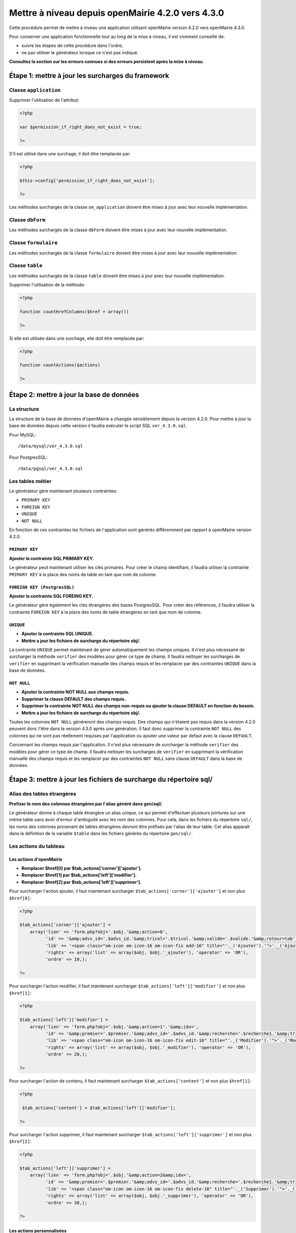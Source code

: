 ==================================================
Mettre à niveau depuis openMairie 4.2.0 vers 4.3.0
==================================================

Cette procédure permet de mettre à niveau une application utilisant openMairie
version 4.2.0 vers openMairie 4.3.0.

Pour conserver une application fonctionnelle tout au long de la mise à niveau,
il est vivement conseillé de:

- suivre les étapes de cette procédure dans l'ordre;
- ne pas utiliser le générateur lorsque ce n'est pas indiqué.

**Consultez la section sur les erreurs connues si des erreurs persistent après
la mise à niveau.**

Étape 1: mettre à jour les surcharges du framework
==================================================

Classe ``application``
----------------------

Supprimer l'utilisation de l'attribut:

.. code-block:: php

   <?php

   var $permission_if_right_does_not_exist = true;

   ?>

S'il est utilisé dans une surchage, il doit être remplacée par:

.. code-block:: php

   <?php

   $this->config['permission_if_right_does_not_exist'];

   ?>

Les méthodes surchargés de la classe ``om_application`` doivent être mises à
jour avec leur nouvelle implémentation.


Classe ``dbForm``
-----------------

Les méthodes surchargés de la classe ``dbForm`` doivent être mises à jour avec
leur nouvelle implémentation.

Classe ``formulaire``
---------------------

Les méthodes surchargés de la classe ``formulaire`` doivent être mises à jour
avec leur nouvelle implémentation.

Classe ``table``
-----------------

Les méthodes surchargés de la classe ``table`` doivent être mises à jour avec
leur nouvelle implémentation.

Supprimer l'utilisation de la méthode:

.. code-block:: php

   <?php

   function countHrefColumns($href = array())

   ?>

Si elle est utilisée dans une surchage, elle doit être remplacée par:

.. code-block:: php

   <?php

   function countActions($actions)

   ?>

Étape 2: mettre à jour la base de données
=========================================

La structure
------------

La structure de la base de données d'openMairie a changée sensiblement depuis la
version 4.2.0. Pour mettre à jour la base de données depuis cette version il
faudra exécuter le script SQL ``ver_4.3.0.sql``.

Pour MySQL: ::

/data/mysql/ver_4.3.0.sql

Pour PostgresSQL: ::

/data/pgsql/ver_4.3.0.sql

Les tables métier
-----------------

Le générateur gère maintenant plusieurs contraintes:

- ``PRIMARY KEY``
- ``FOREIGN KEY``
- ``UNIQUE``
- ``NOT NULL``

En fonction de ces contraintes les fichiers de l'application sont générés
différemment par rapport à openMairie version 4.2.0.

``PRIMARY KEY``
...............

**Ajouter la contrainte SQL PRIMARY KEY.**

Le générateur peut maintenant utiliser les clés primaires. Pour créer le champ
identifiant, il faudra utiliser la contrainte ``PRIMARY KEY`` à la place des
noms de table en tant que nom de colonne.

``FOREIGN KEY (PostgresSQL)``
.............................

**Ajouter la contrainte SQL FOREING KEY.**

Le générateur gère également les clés étrangères des bases PostgresSQL. Pour
créer des références, il faudra utiliser la contrainte ``FOREIGN KEY`` à la
place des noms de table étrangères en tant que nom de colonne.

``UNIQUE``
..........

- **Ajouter la contrainte SQL UNIQUE.**
- **Mettre a jour les fichiers de surcharge du répertoire obj/.**

La contrainte ``UNIQUE`` permet maintenant de gérer automatiquement les champs
uniques. Il n'est plus nécessaire de surcharger la méthode ``verifier`` des
modèles pour gérer ce type de champ. Il faudra nettoyer les surcharges de
``verifier`` en supprimant la vérification manuelle des champs requis et les
remplacer par des contraintes ``UNIQUE`` dans la base de données.

``NOT NULL``
............

- **Ajouter la contrainte NOT NULL aux champs requis.**
- **Supprimer la clause DEFAULT des champs requis.**
- **Supprimer la contrainte NOT NULL des champs non-requis ou ajouter la clause
  DEFAULT en fonction du besoin.**
- **Mettre a jour les fichiers de surcharge du répertoire obj/.**

Toutes les colonnes ``NOT NULL`` généreront des champs requis. Des champs
qui n'étaient pas requis dans la version 4.2.0 peuvent donc l'être dans la
version 4.3.0 après une génération. Il faut donc supprimer la contrainte
``NOT NULL`` des colonnes qui ne sont pas réellement requises par l'application
ou ajouter une valeur par defaut avec la clause ``DEFAULT``.

Concernant les champs requis par l'application. Il n'est plus nécessaire de
surcharger la méthode ``verifier`` des modèles pour gérer ce type de champ. Il
faudra nettoyer les surcharges de ``verifier`` en supprimant la vérification
manuelle des champs requis et les remplacer par des contraintes ``NOT NULL``
sans clause ``DEFAULT`` dans la base de données.

Étape 3: mettre à jour les fichiers de surcharge du répertoire sql/
===================================================================

Alias des tables étrangères
---------------------------

**Prefixer le nom des colonnes étrangères par l'alias généré dans gen/sql/.**

Le générateur donne à chaque table étrangère un alias unique, ce qui permet
d'effectuer plusieurs jointures sur une même table sans avoir d'erreur
d'ambiguïté avec les nom des colonnes. Pour cela, dans les fichiers du
répertoire ``sql/``, les noms des colonnes provenant de tables étrangères
devront être préfixés par l'alias de leur table. Cet alias apparaît dans la
définition de la variable ``$table`` dans les fichiers générés du répertoire
``gen/sql/``.

Les actions du tableau
----------------------

Les actions d'openMairie
........................

- **Remplacer $href[0] par $tab_actions['corner']['ajouter'].**
- **Remplacer $href[1] par $tab_actions['left']['modifier'].**
- **Remplacer $href[2] par $tab_actions['left']['supprimer'].**

Pour surcharger l'action ajouter, il faut maintenant surcharger
``$tab_actions['corner']['ajouter']`` et non plus ``$href[0]``:

.. code-block:: php

   <?php

   $tab_actions['corner']['ajouter'] =
       array('lien' => 'form.php?obj='.$obj.'&amp;action=0',
             'id' => '&amp;advs_id='.$advs_id.'&amp;tricol='.$tricol.'&amp;valide='.$valide.'&amp;retour=tab',
             'lib' => '<span class="om-icon om-icon-16 om-icon-fix add-16" title="'._('Ajouter').'">'._('Ajouter').'</span>',
             'rights' => array('list' => array($obj, $obj.'_ajouter'), 'operator' => 'OR'),
             'ordre' => 10,);

   ?>

Pour surcharger l'action modifier, il faut maintenant surcharger
``$tab_actions['left']['modifier']`` et non plus ``$href[1]``:

.. code-block:: php

   <?php

   $tab_actions['left']['modifier'] =
       array('lien' => 'form.php?obj='.$obj.'&amp;action=1'.'&amp;idx=',
             'id' => '&amp;premier='.$premier.'&amp;advs_id='.$advs_id.'&amp;recherche='.$recherche1.'&amp;tricol='.$tricol.'&amp;selectioncol='.$selectioncol.'&amp;valide='.$valide.'&amp;retour=tab',
             'lib' => '<span class="om-icon om-icon-16 om-icon-fix edit-16" title="'._('Modifier').'">'._('Modifier').'</span>',
             'rights' => array('list' => array($obj, $obj.'_modifier'), 'operator' => 'OR'),
             'ordre' => 20,);

   ?>

Pour surcharger l'action de contenu, il faut maintenant surcharger
``$tab_actions['content']`` et non plus ``$href[1]``:

.. code-block:: php

   <?php

    $tab_actions['content'] = $tab_actions['left']['modifier'];

   ?>

Pour surcharger l'action supprimer, il faut maintenant surcharger
``$tab_actions['left']['supprimer']`` et non plus ``$href[2]``:

.. code-block:: php

   <?php

   $tab_actions['left']['supprimer'] =
       array('lien' => 'form.php?obj='.$obj.'&amp;action=2&amp;idx=',
             'id' => '&amp;premier='.$premier.'&amp;advs_id='.$advs_id.'&amp;recherche='.$recherche1.'&amp;tricol='.$tricol.'&amp;selectioncol='.$selectioncol.'&amp;valide='.$valide.'&amp;retour=tab',
             'lib' => '<span class="om-icon om-icon-16 om-icon-fix delete-16" title="'._('Supprimer').'">'._('Supprimer').'</span>',
             'rights' => array('list' => array($obj, $obj.'_supprimer'), 'operator' => 'OR'),
             'ordre' => 30,);

   ?>

Les actions personnalisées
..........................

Les actions personnalisées doivent être défini selon la nouvelle manière.
Exemple:

.. code-block:: php

   <?php

   $tab_actions['left']['edition'] = array(
       'lien' => '../pdf/pdfetat.php?obj=om_collectivite&amp;idx=',
       'id' => '',
       'lib' => '<span class="om-icon om-icon-16 om-icon-fix pdf-16" title="'._('Edition').'">'._('Edition').'</span>',
       'ajax' => false,
       'ordre' => 21,
   );

   ?>

La première clé de ``$tab_actions`` permet choisir la position d'affichage:

- ``left`` pour les actions en coin;
- ``corner`` pour les actions de gauche.

La seconde clé de ``$tab_actions`` permet de définir la nouvelle action. Cette
clé doit être différente de: ``ajouter``, ``consulter``, ``modifier`` et
``supprimer``.

Les clés ``lien``, ``id`` et ``lib`` s'utilise de la même manière qu'avant.

La clé ``ajax`` permet d'indiquer si l'action doit être affichée en ajax ou non dans
les sous-tableaux:

- ``true``, l'action utilisera la fonction ``ajaxIt()``;
- ``false``, l'action n'utilisera pas la fonction ``ajaxIt()``.

La clé ``ordre`` permet de déterminer l'odre d'affichage par rapport aux autres
actions:

- 9, l'action s'affichera avant l'action consulter;
- 11, l'action s'affichera après l'action consulter.

Les erreurs connues
===================
